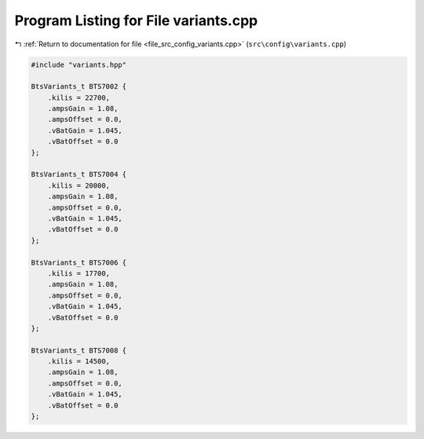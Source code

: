 
.. _program_listing_file_src_config_variants.cpp:

Program Listing for File variants.cpp
=====================================

|exhale_lsh| :ref:`Return to documentation for file <file_src_config_variants.cpp>` (``src\config\variants.cpp``)

.. |exhale_lsh| unicode:: U+021B0 .. UPWARDS ARROW WITH TIP LEFTWARDS

.. code-block:: cpp

   
   #include "variants.hpp"
   
   BtsVariants_t BTS7002 {
       .kilis = 22700,
       .ampsGain = 1.08,
       .ampsOffset = 0.0,
       .vBatGain = 1.045,
       .vBatOffset = 0.0
   };
   
   BtsVariants_t BTS7004 {
       .kilis = 20000,
       .ampsGain = 1.08,
       .ampsOffset = 0.0,
       .vBatGain = 1.045,
       .vBatOffset = 0.0
   };
   
   BtsVariants_t BTS7006 {
       .kilis = 17700,
       .ampsGain = 1.08,
       .ampsOffset = 0.0,
       .vBatGain = 1.045,
       .vBatOffset = 0.0
   };
   
   BtsVariants_t BTS7008 {
       .kilis = 14500,
       .ampsGain = 1.08,
       .ampsOffset = 0.0,
       .vBatGain = 1.045,
       .vBatOffset = 0.0
   };
   
   
